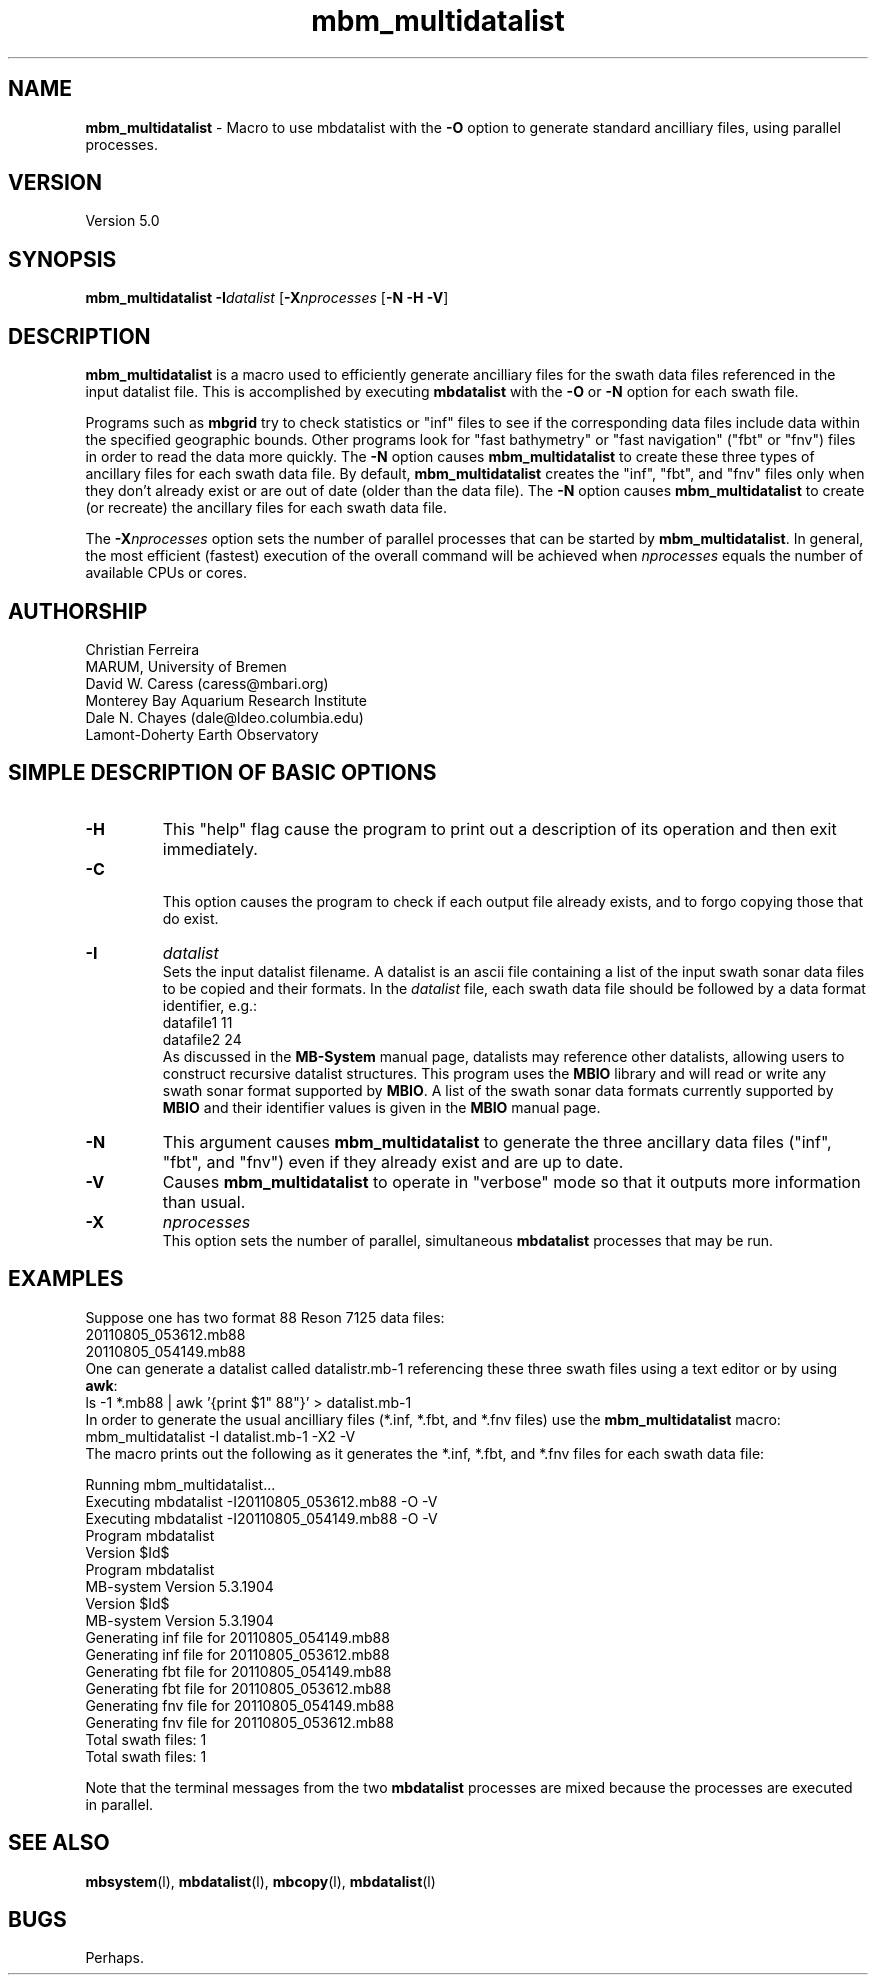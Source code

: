 .TH mbm_multidatalist 1 "18 August 2011" "MB-System 5.0" "MB-System 5.0"
.SH NAME
\fBmbm_multidatalist\fP - Macro to use mbdatalist with the \fB-O\fP option
to generate standard  ancilliary files, using parallel processes.

.SH VERSION
Version 5.0

.SH SYNOPSIS
\fBmbm_multidatalist\fP \fB-I\fP\fIdatalist\fP 
[\fB-X\fP\fInprocesses\fP [\fB-N\fP \fB-H\fP \fB-V\fP]

.SH DESCRIPTION

\fBmbm_multidatalist\fP is a macro used to efficiently generate ancilliary files
for the swath data files referenced in the input datalist file. This is 
accomplished by executing \fBmbdatalist\fP with the \fB-O\fP or \fB-N\fP option 
for each swath file.

Programs such as \fBmbgrid\fP try to check statistics or "inf" 
files to see if the corresponding data files include data within
the specified geographic bounds. Other programs look for
"fast bathymetry" or "fast navigation" ("fbt" or "fnv") files
in order to read the data more quickly. The \fB-N\fP option causes 
\fBmbm_multidatalist\fP to create these three types of ancillary files 
for each swath data file. By default, \fBmbm_multidatalist\fP 
creates the "inf", "fbt", and "fnv" files only when they don't 
already exist or are out of date (older than the data file).
The \fB-N\fP option causes \fBmbm_multidatalist\fP to create 
(or recreate) the ancillary files 
for each swath data file. 

The \fB-X\fP\fInprocesses\fP option sets the number of parallel processes that can be
started by \fBmbm_multidatalist\fP. In general, the most efficient (fastest) execution of 
the overall command will be achieved when \fInprocesses\fP equals the number of 
available CPUs or cores.

.SH AUTHORSHIP
Christian Ferreira
.br
  MARUM, University of Bremen
.br
David W. Caress (caress@mbari.org)
.br
  Monterey Bay Aquarium Research Institute
.br
Dale N. Chayes (dale@ldeo.columbia.edu)
.br
  Lamont-Doherty Earth Observatory

.SH SIMPLE DESCRIPTION OF BASIC OPTIONS
.TP
.B \-H
This "help" flag cause the program to print out a description
of its operation and then exit immediately.
.TP
.B \-C
.br
This option causes the program to check if each output file
already exists, and to forgo copying those that do exist.
.TP
.B \-I
\fIdatalist\fP
.br
Sets the input datalist filename. A datalist is an ascii 
file containing a list of the input swath sonar
data files to be copied and their formats.  
In the \fIdatalist\fP file, each
swath data file should be followed by a data format identifier, e.g.:
 	datafile1 11
 	datafile2 24
.br
As discussed in the \fBMB-System\fP manual page, datalists may reference
other datalists, allowing users to construct recursive datalist structures.
This program uses the \fBMBIO\fP library and will read or write any swath sonar
format supported by \fBMBIO\fP. A list of the swath sonar data formats
currently supported by \fBMBIO\fP and their identifier values
is given in the \fBMBIO\fP manual page.
.TP
.B \-N
This argument causes \fBmbm_multidatalist\fP to generate the three ancillary
data files ("inf", "fbt", and "fnv") even if they already exist and are up to date. 
.TP
.B \-V
Causes \fBmbm_multidatalist\fP to operate in "verbose" mode 
so that it outputs
more information than usual.
.TP
.B \-X
\fInprocesses\fP
.br
This option sets the number of parallel, simultaneous \fBmbdatalist\fP processes that may be
run.

.SH EXAMPLES
Suppose one has two format 88 Reson 7125 data files:
 	20110805_053612.mb88
 	20110805_054149.mb88
.br
One can generate a datalist called datalistr.mb-1 referencing these
three swath files using a text editor or by using \fBawk\fP:
 	ls -1 *.mb88 | awk '{print $1" 88"}' > datalist.mb-1
.br
In order to generate the usual ancilliary files (*.inf, *.fbt, and *.fnv files)
use the \fBmbm_multidatalist\fP macro:
 	mbm_multidatalist -I datalist.mb-1 -X2 -V
.br
The macro prints out the following as it generates the *.inf, *.fbt, and *.fnv
files for each swath data file:

 	Running mbm_multidatalist...
 	Executing mbdatalist -I20110805_053612.mb88 -O -V
 	Executing mbdatalist -I20110805_054149.mb88 -O -V
 	
 	Program mbdatalist
 	
 	Version $Id$
 	Program mbdatalist
 	MB-system Version 5.3.1904
 	Version $Id$
 	MB-system Version 5.3.1904
 	
 	Generating inf file for 20110805_054149.mb88
 	
 	Generating inf file for 20110805_053612.mb88
 	Generating fbt file for 20110805_054149.mb88
 	Generating fbt file for 20110805_053612.mb88
 	Generating fnv file for 20110805_054149.mb88
 	Generating fnv file for 20110805_053612.mb88
 	
 	Total swath files:         1
 	
 	Total swath files:         1

Note that the terminal messages from the two \fBmbdatalist\fP processes are
mixed because the processes are executed in parallel.

.SH SEE ALSO
\fBmbsystem\fP(l), \fBmbdatalist\fP(l), \fBmbcopy\fP(l), 
\fBmbdatalist\fP(l)

.SH BUGS
Perhaps. 


